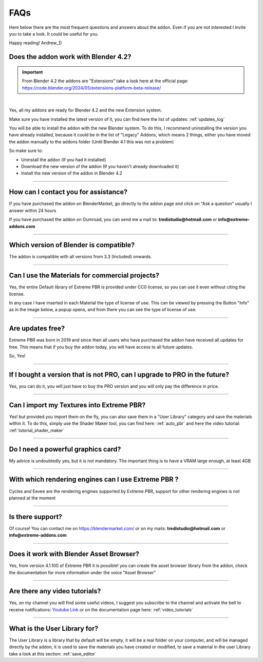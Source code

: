 .. _faqs:

FAQs
=====================

Here below there are the most frequent questions and answers about the addon. Even if you are not interested
I invite you to take a look. It could be useful for you.

Happy reading!
Andrew_D


Does the addon work with Blender 4.2?
***************************************

.. important::
        From Blender 4.2 the addons are "Extensions" take a look here at the official page: https://code.blender.org/2024/05/extensions-platform-beta-release/

|

Yes, all my addons are ready for Blender 4.2 and the new Extension system.

Make sure you have installed the latest version of it, you can find here the list of updates: :ref:`updates_log`

You will be able to install the addon with the new Blender system. To do this, I recommend uninstalling the version you have
already installed, because it could be in the list of "Legacy" Addons, which means 2 things, either you have moved
the addon manually to the addons folder (Until Blender 4.1 this was not a problem)

So make sure to:

- Uninstall the addon (If you had it installed)
- Download the new version of the addon (If you haven't already downloaded it)
- Install the new version of the addon in Blender 4.2


------------------------------------------------------------------------------------------------------------------------

.. _contact_assistance:

How can I contact you for assistance?
***************************************

If you have purchased the addon on BlenderMarket, go directly to the addon page and click on "Ask a question"
usually I answer within 24 hours

If you have purchased the addon on Gumroad, you can send me a mail to: **tredistudio@hotmail.com** or **info@extreme-addons.com**


------------------------------------------------------------------------------------------------------------------------

Which version of Blender is compatible?
***************************************

The addon is compatible with all versions from 3.3 (Included) onwards.


------------------------------------------------------------------------------------------------------------------------


Can I use the Materials for commercial projects?
*******************************************************

Yes, the entire Default library of Extreme PBR is provided under CC0 license, so you can use it even without citing the license.

In any case I have inserted in each Material the type of license of use. This can be viewed by pressing the Button
"Info" as in the image below, a popup opens, and from there you can see the type of license of use.


------------------------------------------------------------------------------------------------------------------------


Are updates free?
***********************

Extreme PBR was born in 2019 and since then all users who have purchased the addon have received all updates for free.
This means that if you buy the addon today, you will have access to all future updates.

So, Yes!

------------------------------------------------------------------------------------------------------------------------

If I bought a version that is not PRO, can I upgrade to PRO in the future?
******************************************************************************

Yes, you can do it, you will just have to buy the PRO version and you will only pay the difference in price.

------------------------------------------------------------------------------------------------------------------------

Can I import my Textures into Extreme PBR?
***********************************************

Yes! but provided you import them on the fly, you can also save them in a "User Library" category and save the materials within it.
To do this, simply use the Shader Maker tool, you can find here: :ref:`auto_pbr` and here the video tutorial: :ref:`tutorial_shader_maker`

------------------------------------------------------------------------------------------------------------------------


Do I need a powerful graphics card?
*****************************************

My advice is undoubtedly yes, but it is not mandatory. The important thing is to have a VRAM large enough, at least 4GB

------------------------------------------------------------------------------------------------------------------------


With which rendering engines can I use Extreme PBR ?
****************************************************

Cycles and Eevee are the rendering engines supported by Extreme PBR, support for other rendering engines is not planned at the moment

------------------------------------------------------------------------------------------------------------------------

Is there support?
*****************

Of course! You can contact me on https://blendermarket.com/ or on my mails: **tredistudio@hotmail.com** or **info@extreme-addons.com**

------------------------------------------------------------------------------------------------------------------------


Does it work with Blender Asset Browser?
*******************************************

Yes, from version 4.1.100 of Extreme PBR it is possible! you can create the asset browser library from the addon, check
the documentation for more information under the voice "Asset Browser"

------------------------------------------------------------------------------------------------------------------------


Are there any video tutorials?
********************************

Yes, on my channel you will find some useful videos, I suggest you subscribe to the channel and activate the bell to
receive notifications: `Youtube Link <https://www.youtube.com/watch?v=3UCpnJ9i8qk&list=PL7TaxhAdM_6lNOftiPMJes0rLTDB51I2v&index=2>`_
or on the documentation page here: :ref:`video_tutorials`


------------------------------------------------------------------------------------------------------------------------



What is the User Library for?
********************************

The User Library is a library that by default will be empty, it will be a real folder on your computer, and will be
managed directly by the addon, it is used to save the materials you have created or modified,
to save a material in the user Library take a look at this section: :ref:`save_editor`


